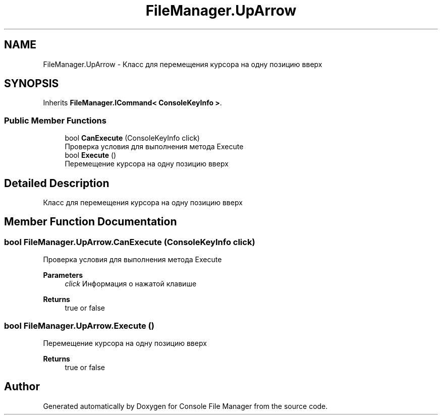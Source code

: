 .TH "FileManager.UpArrow" 3 "Mon Mar 1 2021" "Console File Manager" \" -*- nroff -*-
.ad l
.nh
.SH NAME
FileManager.UpArrow \- Класс для перемещения курсора на одну позицию вверх  

.SH SYNOPSIS
.br
.PP
.PP
Inherits \fBFileManager\&.ICommand< ConsoleKeyInfo >\fP\&.
.SS "Public Member Functions"

.in +1c
.ti -1c
.RI "bool \fBCanExecute\fP (ConsoleKeyInfo click)"
.br
.RI "Проверка условия для выполнения метода Execute "
.ti -1c
.RI "bool \fBExecute\fP ()"
.br
.RI "Перемещение курсора на одну позицию вверх "
.in -1c
.SH "Detailed Description"
.PP 
Класс для перемещения курсора на одну позицию вверх 


.SH "Member Function Documentation"
.PP 
.SS "bool FileManager\&.UpArrow\&.CanExecute (ConsoleKeyInfo click)"

.PP
Проверка условия для выполнения метода Execute 
.PP
\fBParameters\fP
.RS 4
\fIclick\fP Информация о нажатой клавише
.RE
.PP
\fBReturns\fP
.RS 4
true or false
.RE
.PP

.SS "bool FileManager\&.UpArrow\&.Execute ()"

.PP
Перемещение курсора на одну позицию вверх 
.PP
\fBReturns\fP
.RS 4
true or false
.RE
.PP


.SH "Author"
.PP 
Generated automatically by Doxygen for Console File Manager from the source code\&.
